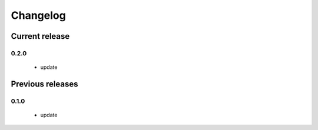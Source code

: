 =========
Changelog
=========

Current release
===============

0.2.0
-----
    - update

Previous releases
=================

0.1.0
-----
    - update
